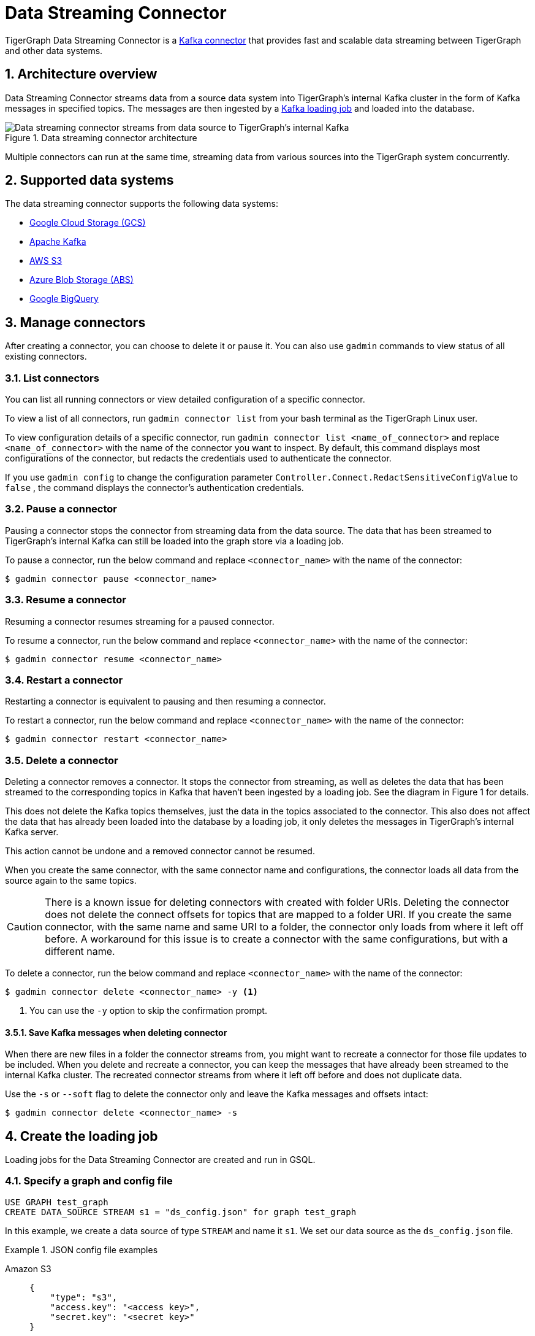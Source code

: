 = Data Streaming Connector
:description: A guide to TigerGraph's Streaming Data Connector.
:sectnums:

TigerGraph Data Streaming Connector is a link:https://docs.confluent.io/home/connect/overview.html[Kafka connector] that provides fast and scalable data streaming between TigerGraph and other data systems.

== Architecture overview
Data Streaming Connector streams data from a source data system into TigerGraph's internal Kafka cluster in the form of Kafka messages in specified topics.
The messages are then ingested by a xref:kafka-loader/index.adoc[Kafka loading job] and loaded into the database.

.Data streaming connector architecture
image::data-streaming-connector.png[Data streaming connector streams from data source to TigerGraph's internal Kafka, and a loading job ingests the Kafka messages into the database.]

Multiple connectors can run at the same time, streaming data from various sources into the TigerGraph system concurrently.

== Supported data systems
The data streaming connector supports the following data systems:

* xref:data-streaming-connector/gcp.adoc[Google Cloud Storage (GCS)]
* xref:data-streaming-connector/kafka.adoc[Apache Kafka]
* xref:data-streaming-connector/aws-s3.adoc[AWS S3]
* xref:data-streaming-connector/azure-blob.adoc[Azure Blob Storage (ABS)]
* xref:data-streaming-connector/big-query.adoc[Google BigQuery]


== Manage connectors

After creating a connector, you can choose to delete it or pause it.
You can also use `gadmin` commands to view status of all existing connectors.

=== List connectors
You can list all running connectors or view detailed configuration of a specific connector.

To view a list of all connectors, run `gadmin connector list` from your bash terminal as the TigerGraph Linux user.

To view configuration details of a specific connector, run `gadmin connector list <name_of_connector>` and replace `<name_of_connector>` with the name of the connector you want to inspect.
By default, this command displays most configurations of the connector, but redacts  the credentials used to authenticate the connector.

If you use `gadmin config` to change the configuration parameter `Controller.Connect.RedactSensitiveConfigValue` to `false` , the command displays the connector's authentication credentials.

=== Pause a connector
Pausing a connector stops the connector from streaming data from the data source.
The data that has been streamed to TigerGraph's internal Kafka can still be loaded into the graph store via a loading job.

To pause a connector, run the below command and replace `<connector_name>` with the name of the connector:

[,console]
----
$ gadmin connector pause <connector_name>
----

=== Resume a connector
Resuming a connector resumes streaming for a paused connector.

To resume a connector, run the below command and replace `<connector_name>` with the name of the connector:

[,console]
----
$ gadmin connector resume <connector_name>
----

=== Restart a connector
Restarting a connector is equivalent to pausing and then resuming a connector.

To restart a connector, run the below command and replace `<connector_name>` with the name of the connector:

[,console]
----
$ gadmin connector restart <connector_name>
----

=== Delete a connector
Deleting a connector removes a connector.
It stops the connector from streaming, as well as deletes the data that has been streamed to the corresponding topics in Kafka that haven't been ingested by a loading job.
See the diagram in Figure 1 for details.


This does not delete the Kafka topics themselves, just the data in the topics associated to the connector.
This also does not affect the data that has already been loaded into the database by a loading job, it only deletes the messages in TigerGraph's internal Kafka server.

This action cannot be undone and a removed connector cannot be resumed.

When you create the same connector, with the same connector name and configurations, the connector loads all data from the source again to the same topics.


CAUTION: There is a known issue for deleting connectors with created with folder URIs.
Deleting the connector does not delete the connect offsets for topics that are mapped to a folder URI.
If you create the same connector, with the same name and same URI to a folder, the connector only loads from where it left off before.
A workaround for this issue is to create a connector with the same configurations, but with a different name.

To delete a connector,  run the below command and replace `<connector_name>` with the name of the connector:

[,console]
----
$ gadmin connector delete <connector_name> -y <1>
----
<1> You can use the `-y` option to skip the confirmation prompt.

==== Save Kafka messages when deleting connector
When there are new files in a folder the connector streams from, you might want to recreate a connector for those file updates to be included.
When you delete and recreate a connector, you can keep the messages that have already been streamed to the internal Kafka cluster.
The recreated connector streams from where it left off before and does not duplicate data.

Use the `-s` or `--soft` flag to delete the connector only and leave the Kafka messages and offsets intact:

[.wrap,console]
----
$ gadmin connector delete <connector_name> -s
----

== Create the loading job

Loading jobs for the Data Streaming Connector are created and run in GSQL.

=== Specify a graph and config file

[source.wrap, gsql]
----
USE GRAPH test_graph
CREATE DATA_SOURCE STREAM s1 = "ds_config.json" for graph test_graph
----

In this example, we create a data source of type `STREAM` and name it `s1`.
We set our data source as the `ds_config.json` file.

.JSON config file examples
[tabs]
====
Amazon S3::
+
--
[source.wrap, json]
----
{
    "type": "s3",
    "access.key": "<access key>",
    "secret.key": "<secret key>"
}
----
--
Google Cloud Storage::
+
--
[source.wrap, json]
----
{
  "type": "gcs",
  "project_id": "<project id>",
  "private_key_id": "<private key id>",
  "private_key": "<private key>",
  "client_email": "<email address>"
}
----
--
Azure Blob Storage::
+
--
[source.wrap, json]
----
{
    "type" : "abs",
    "account.key" : "<acount key>"
}
----
--
====

Key names accept a separator of either `.` or `_`, so for example, a key could also be named `access_key`.

=== Create the loading job

[source, gsql]
----
LOAD file_Comment
    TO VERTEX Comment VALUES ($"id", $"creationDate", $"locationIP", $"browserUsed", $"content", $"length"),
    TO EDGE HAS_CREATOR VALUES ($"id", $"CreatorPersonId")
    USING JSON_FILE="TRUE";
----

=== Define the filename

[source,gsql]
----
DEFINE FILENAME file_name = "[data source name]:[URI];
DEFINE FILENAME file_name = "[data source name]:[json config file];
DEFINE FILENAME file_name = "[data source name]:[json content];
----

Here are some examples with remote URIs:

[source, gsql]
----
DEFINE FILENAME uri_s3 = "$s1:s3://s3-loading-test/tg_ldbc_snb/sf0.1_csv/dynamic/Comment";
DEFINE FILENAME uri_gcs = "$s1:gs://tg_ldbc_snb/sf0.1_csv/dynamic/Person";
DEFINE FILENAME uri_abs = "$s1:abfss://person@yandblobstorage.dfs.core.windows.net/persondata.csv;"
----

=== Define the parameters

These are the parameters that should be in the JSON configuration file.

xfile.uris  - required, the URI or URI split by comma.

file.type - text for csv and json, parquet for parquet file.

partition - When load data, each partition is distributed evenly across each node. If one FILENAME name container much more data than others, consider using larger parition number for it, default value is ceiling(nodes / number of filenames)

eol - End of line character. default is from loading job and is \n by default

header - default is from loading job and is false

=== Sample loading job syntax

In this example, the dataset is the LDBC_SNB dataset, which has a

[source.wrap, gsql]
----
USE GRAPH test_graph
CREATE DATA_SOURCE STREAM s1 = "ds_config.json" for graph test_graph

CREATE LOADING JOB stream_csv FOR GRAPH test_graph {
    DEFINE FILENAME file_Comment = "$s1:s3://s3-loading-test/tg_ldbc_snb/sf0.1_csv/dynamic/Comment";
    DEFINE FILENAME file_Person = "$s1:s3://s3-loading-test/tg_ldbc_snb/sf0.1_csv/dynamic/Person";
    DEFINE FILENAME file_Comment_hasCreator_Person = "$s1:s3://s3-loading-test/tg_ldbc_snb/sf0.1_csv/dynamic/Comment_hasCreator_Person";
    LOAD file_Comment
    TO VERTEX Comment VALUES ($1, $0, $2, $3, $4, $5) USING header="true", separator="|";
    LOAD file_Person
    TO VERTEX Person VALUES ($1, $2, $3, $4, $5, $0, $6, $7, SPLIT($8,";"), SPLIT($9,";")) USING header="true", separator="|";
    LOAD file_Comment_hasCreator_Person
    TO EDGE HAS_CREATOR VALUES ($1, $2) USING header="true", separator="|";
}
----

=== Run the loading job

Use the command `RUN LOADING JOB` to run the loading job.

[source, gsql]
----
RUN LOADING JOB stream_csv
----

By default, new files or new lines in files in an external data source are not automatically loaded into TigerGraph once the loading job stops.
The data streaming connector also supports continuous loading with an `EOF` flag, short for "terminate loading at the end of the file."

If you run this command with the `EOF` flag set to `false`, the loading job is kept active and any new data in the external data source will be loaded automatically.

[source, gsql]
----
RUN LOADING JOB stream_csv USING EOF="false"
----

[NOTE]
Continuous loading works only on an incremental basis. Only new lines in existing files and new files are loaded with continuous loading.
If any existing lines are changed or deleted, these changes will *not* be part of the loading job.

== Known issues
Messages in TigerGraph's internal Kafka cluster are automatically removed from the topics at regular intervals.
There are several known issues with this process:

* Messages are only removed if the loading job is actively running.
If the loading job finishes much sooner before the interval is reached, the messages are not removed.
* If loading job uses EOF mode, meaning the loading job will terminate as soon as it finishes, it is likely some partial data will be left in the topic.
* If a topic is deleted and recreated while a loading job on the topic is running, the data in the topic may get removed.
* Deleting the connector does not delete the connect offsets for topics that are mapped to a folder URI.

Automatic message removal is an alpha feature and may be subject to change.